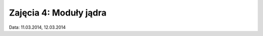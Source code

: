 =======================
Zajęcia 4: Moduły jądra
=======================

Data: 11.03.2014, 12.03.2014
